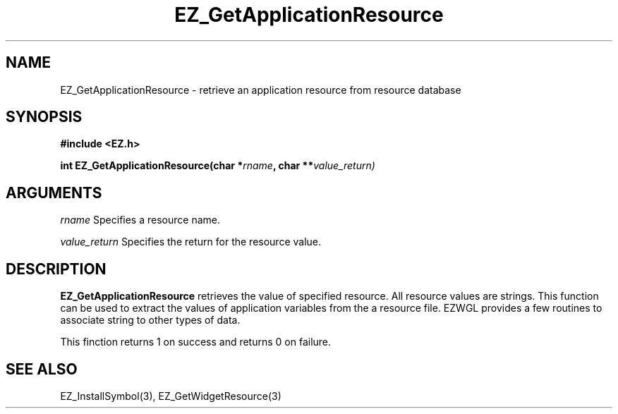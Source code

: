 '\"
'\" Copyright (c) 1997 Maorong Zou
'\" 
.TH EZ_GetApplicationResource "" EZWGL "EZWGL Functions"
.BS
.SH NAME
EZ_GetApplicationResource \- retrieve an application resource from 
resource database

.SH SYNOPSIS
.nf
.B #include <EZ.h>
.sp
.BI "int EZ_GetApplicationResource(char *" rname ", char **" value_return)
.sp

.SH ARGUMENTS
\fIrname\fR  Specifies a resource name.
.sp
\fIvalue_return\fR Specifies the return for the resource value.
.sp

.SH DESCRIPTION
.PP
\fBEZ_GetApplicationResource\fR retrieves 
the value of specified resource. All resource values 
are strings. This function can be used to extract
the values of application variables from the a 
resource file. EZWGL provides a few routines
to associate string to other types of data. 
.sp
This finction returns 1 on success and returns 0 on failure.
.PP

.SH "SEE ALSO"
EZ_InstallSymbol(3), EZ_GetWidgetResource(3)
.br



